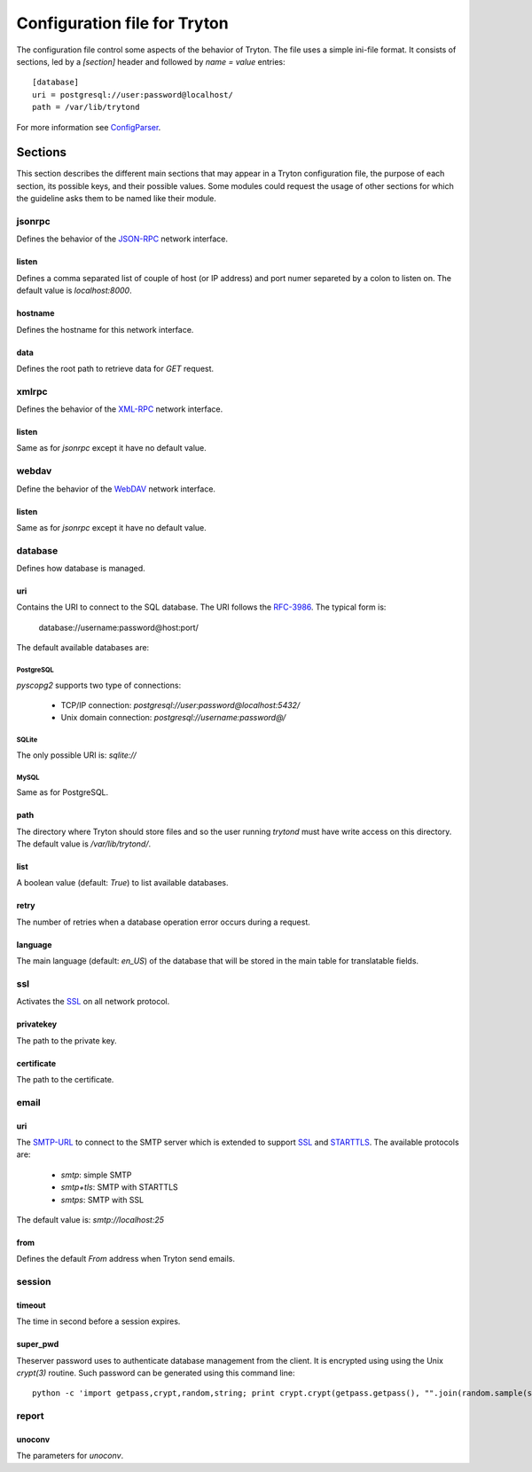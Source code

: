 .. _topics-configuration:

=============================
Configuration file for Tryton
=============================

The configuration file control some aspects of the behavior of Tryton.
The file uses a simple ini-file format. It consists of sections, led by a
`[section]` header and followed by `name = value` entries:

.. highlight:: ini

::

    [database]
    uri = postgresql://user:password@localhost/
    path = /var/lib/trytond

For more information see ConfigParser_.

.. _ConfigParser: http://docs.python.org/2/library/configparser.html

Sections
========

This section describes the different main sections that may appear in a Tryton
configuration file, the purpose of each section, its possible keys, and their
possible values.
Some modules could request the usage of other sections for which the guideline
asks them to be named like their module.

jsonrpc
-------

Defines the behavior of the JSON-RPC_ network interface.

listen
~~~~~~

Defines a comma separated list of couple of host (or IP address) and port numer
separeted by a colon to listen on.
The default value is `localhost:8000`.

hostname
~~~~~~~~

Defines the hostname for this network interface.

data
~~~~

Defines the root path to retrieve data for `GET` request.

xmlrpc
------

Defines the behavior of the XML-RPC_ network interface.

listen
~~~~~~

Same as for `jsonrpc` except it have no default value.

webdav
------

Define the behavior of the WebDAV_ network interface.

listen
~~~~~~

Same as for `jsonrpc` except it have no default value.

database
--------

Defines how database is managed.

uri
~~~

Contains the URI to connect to the SQL database. The URI follows the RFC-3986_.
The typical form is:

    database://username:password@host:port/

The default available databases are:

PostgreSQL
**********

`pyscopg2` supports two type of connections:

    - TCP/IP connection: `postgresql://user:password@localhost:5432/`
    - Unix domain connection: `postgresql://username:password@/`

SQLite
******

The only possible URI is: `sqlite://`

MySQL
*****

Same as for PostgreSQL.

path
~~~~

The directory where Tryton should store files and so the user running `trytond`
must have write access on this directory.
The default value is `/var/lib/trytond/`.

list
~~~~

A boolean value (default: `True`) to list available databases.

retry
~~~~~

The number of retries when a database operation error occurs during a request.

language
~~~~~~~~

The main language (default: `en_US`) of the database that will be stored in the
main table for translatable fields.

ssl
---

Activates the SSL_ on all network protocol.

privatekey
~~~~~~~~~~

The path to the private key.

certificate
~~~~~~~~~~~

The path to the certificate.

email
-----

uri
~~~

The SMTP-URL_ to connect to the SMTP server which is extended to support SSL_
and STARTTLS_.
The available protocols are:

    - `smtp`: simple SMTP
    - `smtp+tls`: SMTP with STARTTLS
    - `smtps`: SMTP with SSL

The default value is: `smtp://localhost:25`

from
~~~~

Defines the default `From` address when Tryton send emails.

session
-------

timeout
~~~~~~~

The time in second before a session expires.

super_pwd
~~~~~~~~~

Theserver password uses to authenticate database management from the client.
It is encrypted using using the Unix `crypt(3)` routine.
Such password can be generated using this command line::

    python -c 'import getpass,crypt,random,string; print crypt.crypt(getpass.getpass(), "".join(random.sample(string.ascii_letters + string.digits, 8)))'

report
------

unoconv
~~~~~~~

The parameters for `unoconv`.

.. _JSON-RPC: http://en.wikipedia.org/wiki/JSON-RPC
.. _XML-RPC: http://en.wikipedia.org/wiki/XML-RPC
.. _WebDAV: http://en.wikipedia.org/wiki/WebDAV
.. _RFC-3986: http://tools.ietf.org/html/rfc3986
.. _SMTP-URL: http://tools.ietf.org/html/draft-earhart-url-smtp-00
.. _SSL: http://en.wikipedia.org/wiki/Secure_Sockets_Layer
.. _STARTTLS: http://en.wikipedia.org/wiki/STARTTLS
